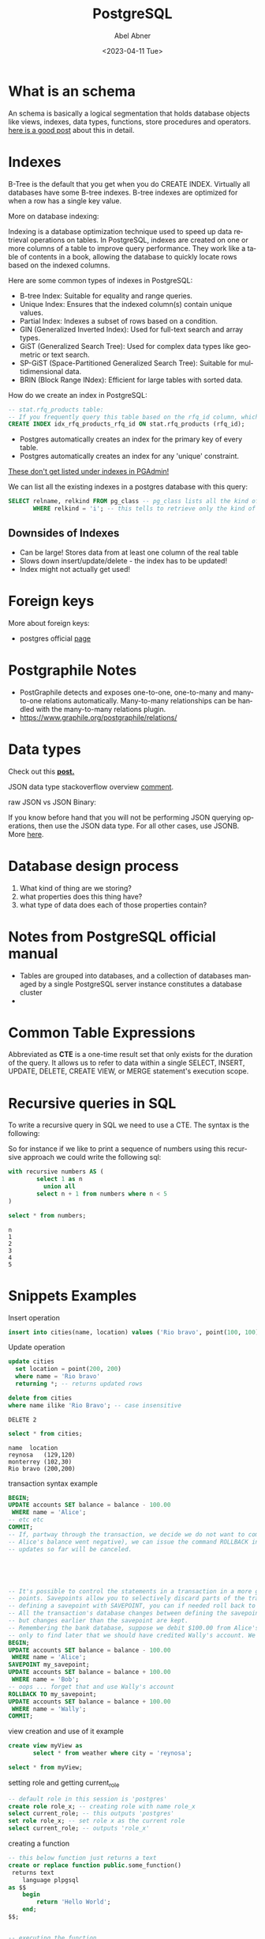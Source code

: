 #+options: ':nil *:t -:t ::t <:t H:3 \n:nil ^:t arch:headline
#+options: author:t broken-links:nil c:nil creator:nil
#+options: d:(not"LOGBOOK") date:t e:t email:nil f:t inline:t num:t
#+options: p:nil pri:nil prop:nil stat:t tags:t tasks:t tex:t
#+options: timestamp:t title:t toc:t todo:t |:t
#+title: PostgreSQL
#+date: <2023-04-11 Tue>
#+author: Abel Abner
#+email: aang.drummer@gmail.com
#+language: en
#+select_tags: export
#+exclude_tags: noexport
#+creator: Emacs 28.2 (Org mode 9.5.5)
#+cite_export:

#+PROPERTY: header-args:sql :engine postgresql :dbuser postgres :dbpassword secret :database mydb :dir /docker:root@mydb:/ :results output :exports both :eval never-export
# to know why the above line, see [[https://emacs.stackexchange.com/questions/3785/how-to-specify-default-header-arguments-in-orgmode-code-blocks][this link]].
* What is an schema 

An schema is basically a logical segmentation that holds database objects like views, indexes, data types, functions, store procedures and operators.
[[https://www.postgresqltutorial.com/postgresql-administration/postgresql-schema/#:~:text=In%20PostgreSQL%2C%20a%20schema%20is,functions%2C%20stored%20procedures%20and%20operators.&text=A%20database%20can%20contain%20one,belongs%20to%20only%20one%20database.][here is a good post]] about this in detail.


* Indexes

B-Tree is the default that you get when you do CREATE INDEX. Virtually all databases have some B-tree indexes.
B-tree indexes are optimized for when a row has a single key value.


More on database indexing:


Indexing is a database optimization technique used to speed up data retrieval operations on tables. In PostgreSQL, indexes are created on one or more columns of a table to improve query performance. They work like a table of contents in a book, allowing the database to quickly locate rows based on the indexed columns.

Here are some common types of indexes in PostgreSQL:

- B-tree Index: Suitable for equality and range queries.
- Unique Index: Ensures that the indexed column(s) contain unique values.
- Partial Index: Indexes a subset of rows based on a condition.
- GIN (Generalized Inverted Index): Used for full-text search and array types.
- GiST (Generalized Search Tree): Used for complex data types like geometric or text search.
- SP-GiST (Space-Partitioned Generalized Search Tree): Suitable for multidimensional data.
- BRIN (Block Range INdex): Efficient for large tables with sorted data.


How do we create an index in PostgreSQL:

#+begin_src sql
  -- stat.rfq_products table:
  -- If you frequently query this table based on the rfq_id column, which references the stat.request_for_quotes table, you can create an index on this column for faster lookups.
  CREATE INDEX idx_rfq_products_rfq_id ON stat.rfq_products (rfq_id);
#+end_src


+ Postgres automatically creates an index for the primary key of every table.
+ Postgres automatically creates an index for any 'unique' constraint.
_These don't get listed under indexes in PGAdmin!_


We can list all the existing indexes in a postgres database with this query:
#+begin_src sql 
  SELECT relname, relkind FROM pg_class -- pg_class lists all the kind of objects in the database
         WHERE relkind = 'i'; -- this tells to retrieve only the kind of 'i' which stands for _index_

#+end_src

** Downsides of Indexes

- Can be large! Stores data from at least one column of the real table
- Slows down insert/update/delete - the index has to be updated!
- Index might not actually get used!

* Foreign keys

More about foreign keys:

- postgres official [[https://www.postgresql.org/docs/current/ddl-constraints.html#DDL-CONSTRAINTS-FK][page]]



* Postgraphile Notes

- PostGraphile detects and exposes one-to-one, one-to-many and many-to-one relations automatically. Many-to-many relationships can be handled with the many-to-many relations plugin.
- https://www.graphile.org/postgraphile/relations/ 


* Data types

Check out this *[[https://www.geeksforgeeks.org/postgresql-data-types/article][post.]]*

JSON data type stackoverflow overview [[https://stackoverflow.com/a/10560761][comment]].

raw JSON vs JSON Binary:

If you know before hand that you will not be performing JSON querying operations, then use the JSON data type. For all other cases, use JSONB. More [[http://www.silota.com/docs/recipes/sql-postgres-json-data-types.html][here]].


* Database design process

1. What kind of thing are we storing?
2. what properties does this thing have?
3. what type of data does each of those properties contain?

* Notes from PostgreSQL official manual
- Tables are grouped into databases, and a collection of databases managed by a single PostgreSQL server
  instance constitutes a database cluster
- 

* Common Table Expressions
Abbreviated as *CTE* is a one-time result set that only exists for the duration of the query. It allows us to refer to data within a single SELECT, INSERT, UPDATE, DELETE, CREATE VIEW, or MERGE statement's execution scope.

* Recursive queries in SQL
To write a recursive query in SQL we need to use a CTE.
The syntax is the following:

[[file:notes.org_imgs/20230410_153812_UAEctx.png]]

So for instance if we like to print a sequence of numbers using this recursive approach we could write the following
sql:

#+BEGIN_SRC sql 
  with recursive numbers AS (
          select 1 as n
            union all
          select n + 1 from numbers where n < 5
  )

  select * from numbers;
#+END_SRC


#+caption: results
#+RESULTS:
: n
: 1
: 2
: 3
: 4
: 5

* Snippets Examples

#+caption: Insert operation
#+begin_src sql 
    insert into cities(name, location) values ('Rio bravo', point(100, 100));
#+end_src

#+RESULTS:
: INSERT 0 1

#+caption: Update operation
#+begin_src sql
  update cities
    set location = point(200, 200)
    where name = 'Rio bravo'
    returning *; -- returns updated rows
#+end_src

#+RESULTS:
: name	location
: Rio bravo	(200,200)
: UPDATE 1

#+name: Delete operation
#+begin_src sql 
  delete from cities
  where name ilike 'Rio Bravo'; -- case insensitive
#+end_src

#+RESULTS
: DELETE 2

#+name: Select operation
#+begin_src sql
  select * from cities;
#+end_src

#+CAPTION: query results
#+RESULTS:
: name	location
: reynosa	(129,120)
: monterrey	(102,30)
: Rio bravo	(200,200)

#+caption: transaction syntax example
#+begin_src sql 
  BEGIN;
  UPDATE accounts SET balance = balance - 100.00
   WHERE name = 'Alice';
  -- etc etc
  COMMIT;
  -- If, partway through the transaction, we decide we do not want to commit (perhaps we just noticed that
  -- Alice's balance went negative), we can issue the command ROLLBACK instead of COMMIT, and all our
  -- updates so far will be canceled.





  -- It's possible to control the statements in a transaction in a more granular fashion through the use of save-
  -- points. Savepoints allow you to selectively discard parts of the transaction, while committing the rest. After
  -- defining a savepoint with SAVEPOINT, you can if needed roll back to the savepoint with ROLLBACK TO.
  -- All the transaction's database changes between defining the savepoint and rolling back to it are discarded,
  -- but changes earlier than the savepoint are kept.
  -- Remembering the bank database, suppose we debit $100.00 from Alice's account, and credit Bob's account,
  -- only to find later that we should have credited Wally's account. We could do it using savepoints like this:
  BEGIN;
  UPDATE accounts SET balance = balance - 100.00
   WHERE name = 'Alice';
  SAVEPOINT my_savepoint;
  UPDATE accounts SET balance = balance + 100.00
   WHERE name = 'Bob';
  -- oops ... forget that and use Wally's account
  ROLLBACK TO my_savepoint;
  UPDATE accounts SET balance = balance + 100.00
   WHERE name = 'Wally';
  COMMIT;

#+end_src

#+caption: view creation and use of it example
#+begin_src sql 
  create view myView as
         select * from weather where city = 'reynosa';

  select * from myView;
#+end_src

#+caption: setting role and getting current_role
#+begin_src sql
  -- default role in this session is 'postgres'
  create role role_x; -- creating role with name role_x
  select current_role; -- this outputs 'postgres'
  set role role_x; -- set role x as the current role
  select current_role; -- outputs 'role_x'
#+end_src

#+RESULTS:
: CREATE ROLE
: current_role
: postgres
: SET
: current_role
: role_x

#+caption: creating a function
#+begin_src sql 
  -- this below function just returns a text 
  create or replace function public.some_function()
   returns text
      language plpgsql
  as $$
      begin
          return 'Hello World';
      end;
  $$;


  -- executing the function
  select some_function(); -- this returns 'Hello World'
#+end_src

#+RESULTS:
: CREATE FUNCTION
: some_function
: Hello World


#+begin_src sql 
  -- Now lets restrict the execution of 'some_function' function to an specific roke
  -- in this case, we will prevent 'role_x' to execute 'some_function' function.

  -- let's change the role
  set role role_x;

  -- now let's execute the function
  select some_function(); -- this will output 'Hello World'

  -- let's revoke the permission of execution to role x
  -- to achieve this, first let's change the role to a role that
  -- has enough permissions to do this, like a superuser role, like 'postgres'
  -- which is the default role in PostgreSQL
  -- @Note: postgres role is a superuser role created by default during the
  -- installation of PostgreSQL. The postgres role has full privileges over
  -- the entire database system and can perform any operation, including granting
  -- and revoking privileges for other roles. It's similar to the root user in a Unix system.
  set role postgres;
  revoke execute on function some_function() from role_x;

  -- lets verify trying to execute the function from role_x
  set role role_x;
  select some_function(); -- this still not prevents the execution because this role inherits from 'public' role
  -- so let's revoke really the function.
  set role postgres;
  revoke execute on function some_function() from public;
  set role role_x;

  DO $$
  DECLARE
    result text;
  BEGIN
      BEGIN
          result := select some_function();
          RAISE NOTICE 'Function returned: %', result;
      EXCEPTION WHEN INSUFFICIENT_PRIVILEGE THEN
          RAISE WARNING 'An error occurred: %', SQLERRM;
      END;
  END;
  $$ LANGUAGE plpgsql;

#+end_src

#+RESULTS:
: SET

* Data Access Control with RLS
RLS stands for Row Level Security.

This pdf contains a good summary about row level security access in PostgreSQL.
Check out: https://learn.graphile.org/docs/PostgreSQL_Row_Level_Security_Infosheet.pdf



* Course notes

- [[https://www.postgresql.org/docs/9.5/functions-math.html][Math operators in SQL]]


** Migrations

Big Lessons:
1. Changes to the DB structure and changes to clients need to be made at precisely the same time.
2. When working with other engineers, we need a really easy way to tie the structure of our database to our code.

** Foreign keys
#+begin_src sql
#+end_src

** Some util queries

#+begin_src sql 
  -- Get size in kb of certain table
  SELECT pg_size_pretty(pg_relation_size('TABLE_NAME or INDEX_NAME'))


  -- Explain analyze
  -- if we add this two words before an sql statement we can see the planning and metrics (time in ms) that a postgreSQL operation took.
  EXPLAIN ANALYZE select * from users;
#+end_src


* Random notes

- [[https://medium.com/miro-engineering/sql-migrations-in-postgresql-part-1-bc38ec1cbe75][some common operations in postgresql migrations]]
- [[https://stackoverflow.com/questions/38388423/what-does-on-delete-do-on-django-models][Good not about on delete actions on a django/sql]]
- https://www.skypack.dev/view/graphile-worker-rewired
- https://semaphoreci.com/blog/database-management



esto creo que es lo que usariamos para subir a s3.
https://github.com/graphile-contrib/postgraphile-plugin-derived-field
